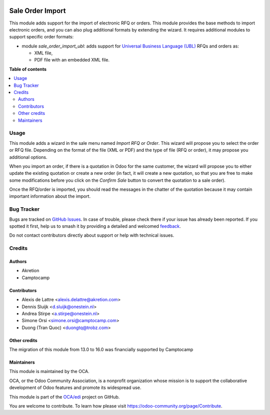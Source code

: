 .. image:: https://odoo-community.org/readme-banner-image
   :target: https://odoo-community.org/get-involved?utm_source=readme
   :alt: Odoo Community Association

=================
Sale Order Import
=================

.. 
   !!!!!!!!!!!!!!!!!!!!!!!!!!!!!!!!!!!!!!!!!!!!!!!!!!!!
   !! This file is generated by oca-gen-addon-readme !!
   !! changes will be overwritten.                   !!
   !!!!!!!!!!!!!!!!!!!!!!!!!!!!!!!!!!!!!!!!!!!!!!!!!!!!
   !! source digest: sha256:793431074ad138f2c8ab28249d50c4df344dc3911075f4104db376ae7bd0c9af
   !!!!!!!!!!!!!!!!!!!!!!!!!!!!!!!!!!!!!!!!!!!!!!!!!!!!

.. |badge1| image:: https://img.shields.io/badge/maturity-Beta-yellow.png
    :target: https://odoo-community.org/page/development-status
    :alt: Beta
.. |badge2| image:: https://img.shields.io/badge/license-AGPL--3-blue.png
    :target: http://www.gnu.org/licenses/agpl-3.0-standalone.html
    :alt: License: AGPL-3
.. |badge3| image:: https://img.shields.io/badge/github-OCA%2Fedi-lightgray.png?logo=github
    :target: https://github.com/OCA/edi/tree/18.0/sale_order_import
    :alt: OCA/edi
.. |badge4| image:: https://img.shields.io/badge/weblate-Translate%20me-F47D42.png
    :target: https://translation.odoo-community.org/projects/edi-18-0/edi-18-0-sale_order_import
    :alt: Translate me on Weblate
.. |badge5| image:: https://img.shields.io/badge/runboat-Try%20me-875A7B.png
    :target: https://runboat.odoo-community.org/builds?repo=OCA/edi&target_branch=18.0
    :alt: Try me on Runboat

|badge1| |badge2| |badge3| |badge4| |badge5|

This module adds support for the import of electronic RFQ or orders.
This module provides the base methods to import electronic orders, and
you can also plug additional formats by extending the wizard. It
requires additional modules to support specific order formats:

- module *sale_order_import_ubl*: adds support for `Universal Business
  Language (UBL) <http://ubl.xml.org/>`__ RFQs and orders as:

  - XML file,
  - PDF file with an embedded XML file.

**Table of contents**

.. contents::
   :local:

Usage
=====

This module adds a wizard in the sale menu named *Import RFQ or Order*.
This wizard will propose you to select the order or RFQ file. Depending
on the format of the file (XML or PDF) and the type of file (RFQ or
order), it may propose you additional options.

When you import an order, if there is a quotation in Odoo for the same
customer, the wizard will propose you to either update the existing
quotation or create a new order (in fact, it will create a new
quotation, so that you are free to make some modifications before you
click on the *Confirm Sale* button to convert the quotation to a sale
order).

Once the RFQ/order is imported, you should read the messages in the
chatter of the quotation because it may contain important information
about the import.

Bug Tracker
===========

Bugs are tracked on `GitHub Issues <https://github.com/OCA/edi/issues>`_.
In case of trouble, please check there if your issue has already been reported.
If you spotted it first, help us to smash it by providing a detailed and welcomed
`feedback <https://github.com/OCA/edi/issues/new?body=module:%20sale_order_import%0Aversion:%2018.0%0A%0A**Steps%20to%20reproduce**%0A-%20...%0A%0A**Current%20behavior**%0A%0A**Expected%20behavior**>`_.

Do not contact contributors directly about support or help with technical issues.

Credits
=======

Authors
-------

* Akretion
* Camptocamp

Contributors
------------

- Alexis de Lattre <alexis.delattre@akretion.com>
- Dennis Sluijk <d.sluijk@onestein.nl>
- Andrea Stirpe <a.stirpe@onestein.nl>
- Simone Orsi <simone.orsi@camptocamp.com>
- Duong (Tran Quoc) <duongtq@trobz.com>

Other credits
-------------

The migration of this module from 13.0 to 16.0 was financially supported
by Camptocamp

Maintainers
-----------

This module is maintained by the OCA.

.. image:: https://odoo-community.org/logo.png
   :alt: Odoo Community Association
   :target: https://odoo-community.org

OCA, or the Odoo Community Association, is a nonprofit organization whose
mission is to support the collaborative development of Odoo features and
promote its widespread use.

This module is part of the `OCA/edi <https://github.com/OCA/edi/tree/18.0/sale_order_import>`_ project on GitHub.

You are welcome to contribute. To learn how please visit https://odoo-community.org/page/Contribute.
